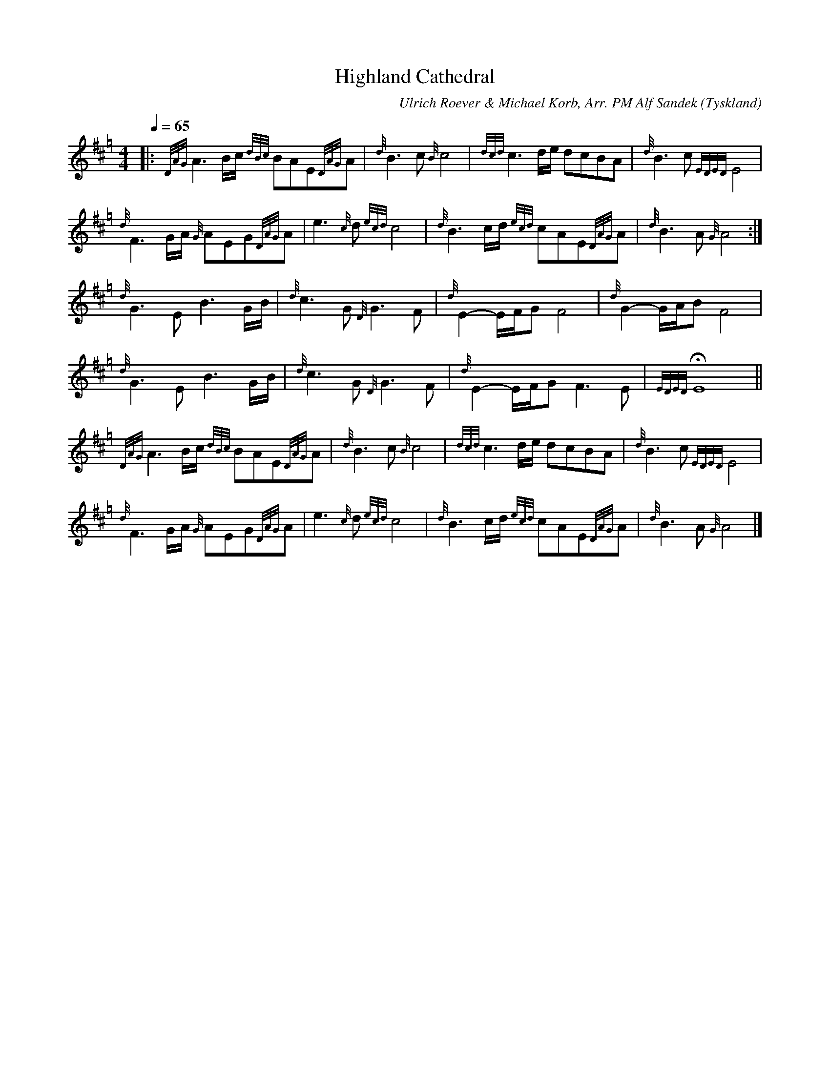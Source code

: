 %%abc-charset utf-8

X:1
T:Highland Cathedral
C:Ulrich Roever & Michael Korb, Arr. PM Alf Sandek
R:Slow Air
O:Tyskland
Z:Pompom Sönnfors
M:4/4
L:1/8
Q:1/4=65
K:Hp
|: {DAG}A3 B/2c/2 {dBc}BAE{DAG}A | {d}B3 c {B}c4   | {dcd}c3 d/2e/2 dcBA         | {d}B3 c {EDED}E4   |
   {d}F3 G/2A/2 {G}AEG{DAG}A     | e3 {c}d {ecd}c4 | {d}B3 c/2d/2 {ecd}cAE{DAG}A | {d}B3 A {G}A4     :|
   {d}G3 E B3 G/2B/2             | {d}c3 G {D}G3 F | {d}E2- E/2F/2G F4           | {d}G2- G/2A/2B F4  |
   {d}G3 E B3 G/2B/2             | {d}c3 G {D}G3 F | {d}E2- E/2F/2G F3 E         | {EDED} HE8        ||
   {DAG}A3 B/2c/2 {dBc}BAE{DAG}A | {d}B3 c {B}c4   | {dcd}c3 d/2e/2 dcBA         | {d}B3 c {EDED}E4   |
   {d}F3 G/2A/2 {G}AEG{DAG}A     | e3 {c}d {ecd}c4 | {d}B3 c/2d/2 {ecd}cAE{DAG}A | {d}B3 A {G}A4     |]

